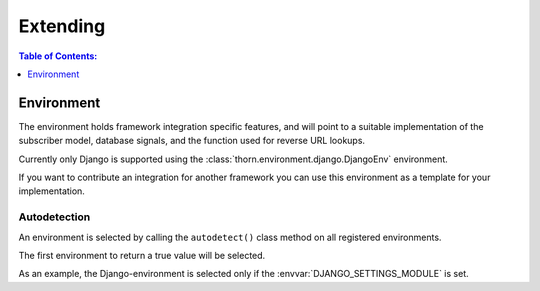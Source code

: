 .. _extending-guide:

=============================================================================
                                Extending
=============================================================================

.. contents:: Table of Contents:
    :local:
    :depth: 1

.. _extending-environment:

Environment
===========

The environment holds framework integration specific features,
and will point to a suitable implementation of the subscriber
model, database signals, and the function used for reverse URL lookups.

Currently only Django is supported using the
:class:`thorn.environment.django.DjangoEnv` environment.

If you want to contribute an integration for another framework you
can use this environment as a template for your implementation.

Autodetection
-------------

An environment is selected by calling the ``autodetect()`` class method
on all registered environments.

The first environment to return a true value will be selected.

As an example, the Django-environment is selected only
if the :envvar:`DJANGO_SETTINGS_MODULE` is set.
